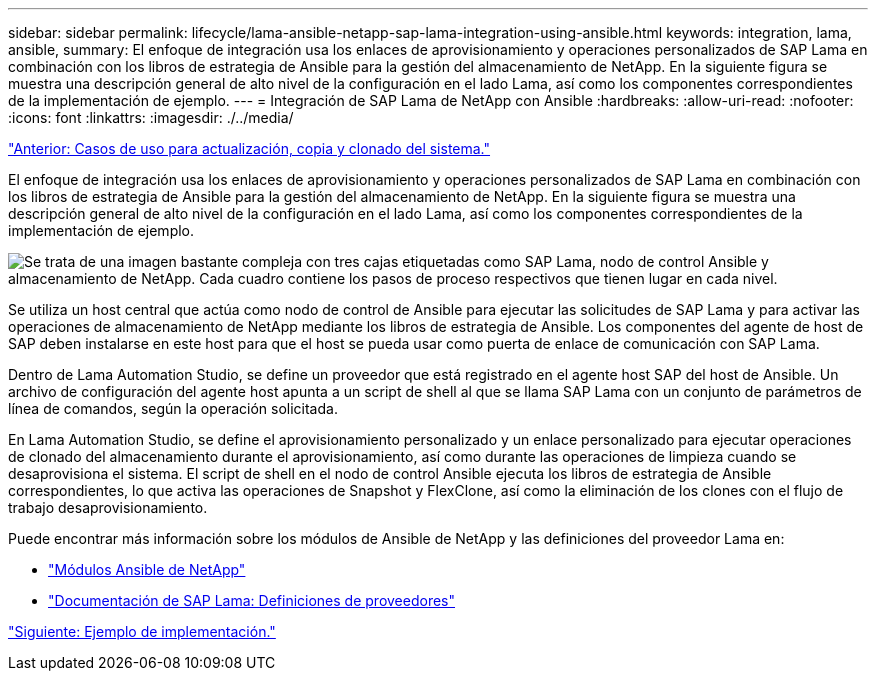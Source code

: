 ---
sidebar: sidebar 
permalink: lifecycle/lama-ansible-netapp-sap-lama-integration-using-ansible.html 
keywords: integration, lama, ansible, 
summary: El enfoque de integración usa los enlaces de aprovisionamiento y operaciones personalizados de SAP Lama en combinación con los libros de estrategia de Ansible para la gestión del almacenamiento de NetApp. En la siguiente figura se muestra una descripción general de alto nivel de la configuración en el lado Lama, así como los componentes correspondientes de la implementación de ejemplo. 
---
= Integración de SAP Lama de NetApp con Ansible
:hardbreaks:
:allow-uri-read: 
:nofooter: 
:icons: font
:linkattrs: 
:imagesdir: ./../media/


link:lama-ansible-use-cases-for-system-refresh,-copy,-and-cloning.html["Anterior: Casos de uso para actualización, copia y clonado del sistema."]

[role="lead"]
El enfoque de integración usa los enlaces de aprovisionamiento y operaciones personalizados de SAP Lama en combinación con los libros de estrategia de Ansible para la gestión del almacenamiento de NetApp. En la siguiente figura se muestra una descripción general de alto nivel de la configuración en el lado Lama, así como los componentes correspondientes de la implementación de ejemplo.

image:lama-ansible-image6.png["Se trata de una imagen bastante compleja con tres cajas etiquetadas como SAP Lama, nodo de control Ansible y almacenamiento de NetApp. Cada cuadro contiene los pasos de proceso respectivos que tienen lugar en cada nivel."]

Se utiliza un host central que actúa como nodo de control de Ansible para ejecutar las solicitudes de SAP Lama y para activar las operaciones de almacenamiento de NetApp mediante los libros de estrategia de Ansible. Los componentes del agente de host de SAP deben instalarse en este host para que el host se pueda usar como puerta de enlace de comunicación con SAP Lama.

Dentro de Lama Automation Studio, se define un proveedor que está registrado en el agente host SAP del host de Ansible. Un archivo de configuración del agente host apunta a un script de shell al que se llama SAP Lama con un conjunto de parámetros de línea de comandos, según la operación solicitada.

En Lama Automation Studio, se define el aprovisionamiento personalizado y un enlace personalizado para ejecutar operaciones de clonado del almacenamiento durante el aprovisionamiento, así como durante las operaciones de limpieza cuando se desaprovisiona el sistema. El script de shell en el nodo de control Ansible ejecuta los libros de estrategia de Ansible correspondientes, lo que activa las operaciones de Snapshot y FlexClone, así como la eliminación de los clones con el flujo de trabajo desaprovisionamiento.

Puede encontrar más información sobre los módulos de Ansible de NetApp y las definiciones del proveedor Lama en:

* https://www.ansible.com/integrations/infrastructure/netapp["Módulos Ansible de NetApp"^]
* https://help.sap.com/doc/700f9a7e52c7497cad37f7c46023b7ff/3.0.11.0/en-US/bf6b3e43340a4cbcb0c0f3089715c068.html["Documentación de SAP Lama: Definiciones de proveedores"^]


link:lama-ansible-example-implementation.html["Siguiente: Ejemplo de implementación."]

